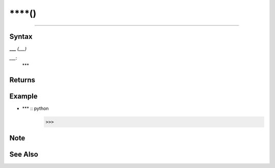 =====
****()
=====

****

Syntax
======
**___** *(___)*

*___*: 
    ***


Returns
============


Example
=======
- *** :: python
    >>> 
    

Note
====


See Also
========


